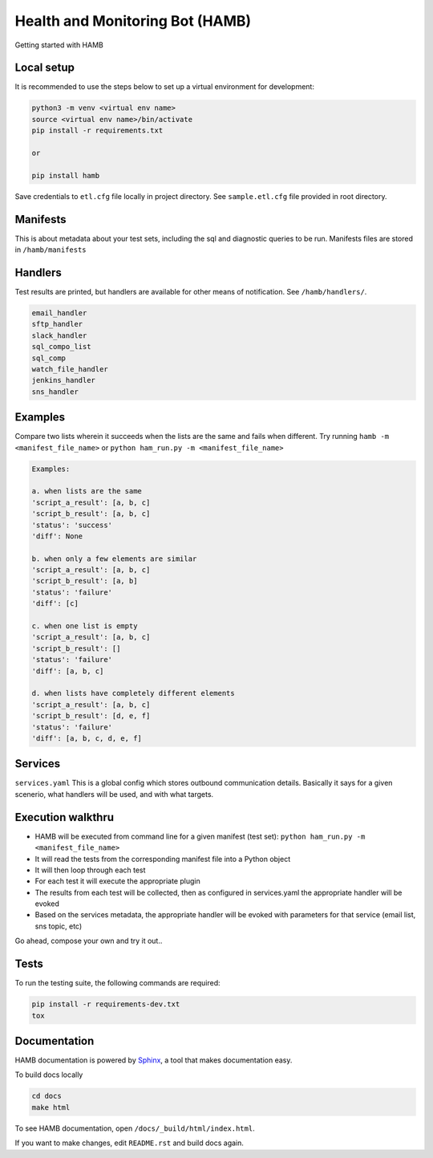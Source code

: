********************************
Health and Monitoring Bot (HAMB)
********************************

Getting started with HAMB

.. image:: https://img.shields.io/pypi/v/hamb.svg
   :target: https://pypi.python.org/pypi/hamb
   :alt: Pypi Version
.. image:: https://travis-ci.org/readthedocs/hamb.svg?branch=master
   :target: https://travis-ci.org/readthedocs/hamb
   :alt: Build Status
.. image:: https://readthedocs.org/projects/sphinx-rtd-theme/badge/?version=latest
  :target: http://sphinx-rtd-theme.readthedocs.io/en/latest/?badge=latest
  :alt: Documentation Status


Local setup
============

It is recommended to use the steps below to set up a virtual environment for development:

.. code-block:: console

  python3 -m venv <virtual env name>
  source <virtual env name>/bin/activate
  pip install -r requirements.txt

  or

  pip install hamb

Save credentials to ``etl.cfg`` file locally in project directory. See ``sample.etl.cfg`` file provided in root directory.

Manifests
============
This is about metadata about your test sets, including the sql and diagnostic queries to be run. Manifests files are stored in
``/hamb/manifests``


Handlers
============
Test results are printed, but handlers are available for other means of notification. See ``/hamb/handlers/``.

.. code-block:: console

  email_handler
  sftp_handler
  slack_handler
  sql_compo_list
  sql_comp
  watch_file_handler
  jenkins_handler
  sns_handler


Examples
============

Compare two lists wherein it succeeds when the lists are the same and fails when different.
Try running ``hamb -m <manifest_file_name>`` or ``python ham_run.py -m <manifest_file_name>``

.. code-block:: console

  Examples:

  a. when lists are the same
  'script_a_result': [a, b, c]
  'script_b_result': [a, b, c]
  'status': 'success'
  'diff': None

  b. when only a few elements are similar
  'script_a_result': [a, b, c]
  'script_b_result': [a, b]
  'status': 'failure'
  'diff': [c]

  c. when one list is empty
  'script_a_result': [a, b, c]
  'script_b_result': []
  'status': 'failure'
  'diff': [a, b, c]

  d. when lists have completely different elements
  'script_a_result': [a, b, c]
  'script_b_result': [d, e, f]
  'status': 'failure'
  'diff': [a, b, c, d, e, f]

Services
============
``services.yaml`` This is a global config which stores outbound communication details. Basically it says for a given scenerio, what handlers will be used, and with what targets.


Execution walkthru
===================

* HAMB will be executed from command line for a given manifest (test set): ``python ham_run.py -m <manifest_file_name>``
* It will read the tests from the corresponding manifest file into a Python object
* It will then loop through each test
* For each test it will execute the appropriate plugin
* The results from each test will be collected, then as configured in services.yaml the appropriate handler will be evoked
* Based on the services metadata, the appropriate handler will be evoked with parameters for that service (email list, sns topic, etc)


Go ahead, compose your own and try it out..

Tests
============
To run the testing suite, the following commands are required:

.. code-block:: console

  pip install -r requirements-dev.txt
  tox


Documentation
=============
HAMB documentation is powered by `Sphinx <https://www.sphinx-doc.org/en/master/>`_, a tool that makes documentation easy.

To build docs locally

.. code-block:: console

  cd docs
  make html

To see HAMB documentation, open ``/docs/_build/html/index.html``.

If you want to make changes, edit ``README.rst`` and build docs again.



